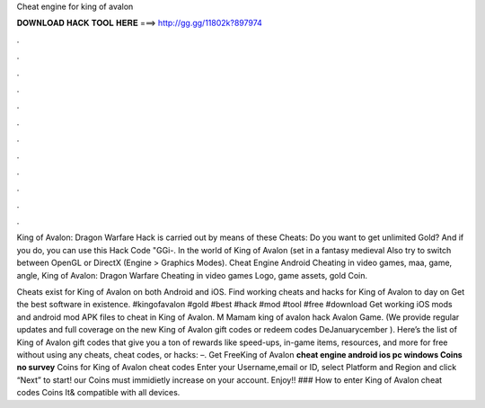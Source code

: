 Cheat engine for king of avalon



𝐃𝐎𝐖𝐍𝐋𝐎𝐀𝐃 𝐇𝐀𝐂𝐊 𝐓𝐎𝐎𝐋 𝐇𝐄𝐑𝐄 ===> http://gg.gg/11802k?897974



.



.



.



.



.



.



.



.



.



.



.



.

King of Avalon: Dragon Warfare Hack is carried out by means of these Cheats: Do you want to get unlimited Gold? And if you do, you can use this Hack Code "GGi-. In the world of King of Avalon (set in a fantasy medieval Also try to switch between OpenGL or DirectX (Engine > Graphics Modes). Cheat Engine Android Cheating in video games, maa, game, angle, King of Avalon: Dragon Warfare Cheating in video games Logo, game assets, gold Coin.

Cheats exist for King of Avalon on both Android and iOS. Find working cheats and hacks for King of Avalon to day on  Get the best software in existence. #kingofavalon #gold #best #hack #mod #tool #free #download Get working iOS mods and android mod APK files to cheat in King of Avalon. M Mamam king of avalon hack Avalon Game. (We provide regular updates and full coverage on the new King of Avalon gift codes or redeem codes DeJanuarycember ). Here’s the list of King of Avalon gift codes that give you a ton of rewards like speed-ups, in-game items, resources, and more for free without using any cheats, cheat codes, or hacks: –. Get FreeKing of Avalon **cheat engine android ios pc windows Coins no survey** Coins for King of Avalon cheat codes Enter your Username,email or ID, select Platform and Region and click “Next” to start! our Coins must immidietly increase on your account. Enjoy!! ### How to enter King of Avalon cheat codes Coins It& compatible with all devices.

